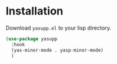 * Installation

Download ~yasupp.el~ to your lisp directory.

#+BEGIN_SRC emacs-lisp
  (use-package yasupp
    :hook
    (yas-minor-mode . yasp-minor-mode)
    )
#+END_SRC
